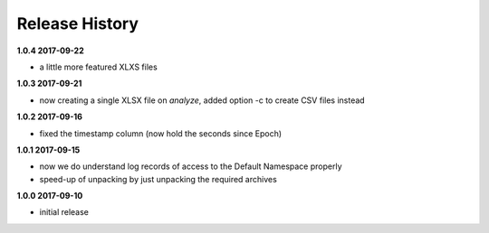 Release History
===============

**1.0.4 2017-09-22**

*   a little more featured XLXS files

**1.0.3 2017-09-21**

*   now creating a single XLSX file on *analyze*, added option -c to create
    CSV files instead

**1.0.2 2017-09-16**

*   fixed the timestamp column (now hold the seconds since Epoch)

**1.0.1 2017-09-15**

*   now we do understand log records of access to the Default Namespace properly
*   speed-up of unpacking by just unpacking the required archives

**1.0.0 2017-09-10**

*   initial release
